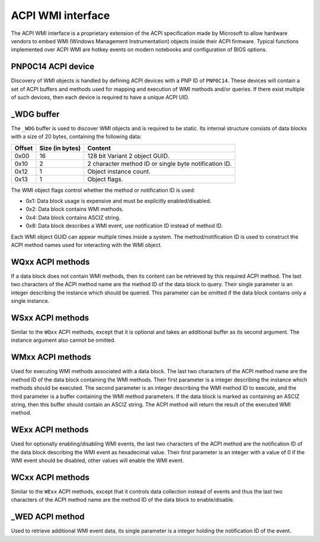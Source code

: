 .. SPDX-License-Identifier: GPL-2.0-or-later

==================
ACPI WMI interface
==================

The ACPI WMI interface is a proprietary extension of the ACPI specification made
by Microsoft to allow hardware vendors to embed WMI (Windows Management Instrumentation)
objects inside their ACPI firmware. Typical functions implemented over ACPI WMI
are hotkey events on modern notebooks and configuration of BIOS options.

PNP0C14 ACPI device
-------------------

Discovery of WMI objects is handled by defining ACPI devices with a PNP ID
of ``PNP0C14``. These devices will contain a set of ACPI buffers and methods
used for mapping and execution of WMI methods and/or queries. If there exist
multiple of such devices, then each device is required to have a
unique ACPI UID.

_WDG buffer
-----------

The ``_WDG`` buffer is used to discover WMI objects and is required to be
static. Its internal structure consists of data blocks with a size of 20 bytes,
containing the following data:

======= =============== =====================================================
Offset  Size (in bytes) Content
======= =============== =====================================================
0x00    16              128 bit Variant 2 object GUID.
0x10    2               2 character method ID or single byte notification ID.
0x12    1               Object instance count.
0x13    1               Object flags.
======= =============== =====================================================

The WMI object flags control whether the method or notification ID is used:

- 0x1: Data block usage is expensive and must be explicitly enabled/disabled.
- 0x2: Data block contains WMI methods.
- 0x4: Data block contains ASCIZ string.
- 0x8: Data block describes a WMI event, use notification ID instead
  of method ID.

Each WMI object GUID can appear multiple times inside a system.
The method/notification ID is used to construct the ACPI method names used for
interacting with the WMI object.

WQxx ACPI methods
-----------------

If a data block does not contain WMI methods, then its content can be retrieved
by this required ACPI method. The last two characters of the ACPI method name
are the method ID of the data block to query. Their single parameter is an
integer describing the instance which should be queried. This parameter can be
omitted if the data block contains only a single instance.

WSxx ACPI methods
-----------------

Similar to the ``WQxx`` ACPI methods, except that it is optional and takes an
additional buffer as its second argument. The instance argument also cannot
be omitted.

WMxx ACPI methods
-----------------

Used for executing WMI methods associated with a data block. The last two
characters of the ACPI method name are the method ID of the data block
containing the WMI methods. Their first parameter is a integer describing the
instance which methods should be executed. The second parameter is an integer
describing the WMI method ID to execute, and the third parameter is a buffer
containing the WMI method parameters. If the data block is marked as containing
an ASCIZ string, then this buffer should contain an ASCIZ string. The ACPI
method will return the result of the executed WMI method.

WExx ACPI methods
-----------------

Used for optionally enabling/disabling WMI events, the last two characters of
the ACPI method are the notification ID of the data block describing the WMI
event as hexadecimal value. Their first parameter is an integer with a value
of 0 if the WMI event should be disabled, other values will enable
the WMI event.

WCxx ACPI methods
-----------------
Similar to the ``WExx`` ACPI methods, except that it controls data collection
instead of events and thus the last two characters of the ACPI method name are
the method ID of the data block to enable/disable.

_WED ACPI method
----------------

Used to retrieve additional WMI event data, its single parameter is a integer
holding the notification ID of the event.
